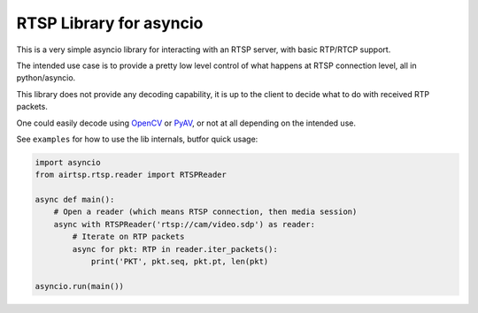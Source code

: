 RTSP Library for asyncio
========================

.. image:: https://travis-ci.com/marss/aiortsp.svg?branch=master
    :target: https://travis-ci.com/marss/aiortsp

.. image:: https://coveralls.io/repos/github/marss/aiortsp/badge.svg?branch=master
    :target: https://coveralls.io/github/marss/aiortsp?branch=master

This is a very simple asyncio library for interacting with an
RTSP server, with basic RTP/RTCP support.

The intended use case is to provide a pretty low level control
of what happens at RTSP connection level, all in python/asyncio.

This library does not provide any decoding capability,
it is up to the client to decide what to do with received RTP packets.

One could easily decode using `OpenCV <https://pypi.org/project/opencv-python/>`_
or `PyAV <https://pypi.org/project/av/>`_, or not at all depending on the intended
use.

See ``examples`` for how to use the lib internals, butfor quick usage:

.. code-block:: python3

    import asyncio
    from airtsp.rtsp.reader import RTSPReader

    async def main():
        # Open a reader (which means RTSP connection, then media session)
        async with RTSPReader('rtsp://cam/video.sdp') as reader:
            # Iterate on RTP packets
            async for pkt: RTP in reader.iter_packets():
                print('PKT', pkt.seq, pkt.pt, len(pkt)

    asyncio.run(main())
